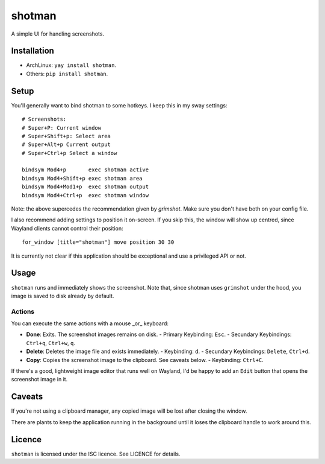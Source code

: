 shotman
=======

A simple UI for handling screenshots.

Installation
------------

- ArchLinux: ``yay install shotman``.
- Others: ``pip install shotman``.

Setup
-----

You'll generally want to bind shotman to some hotkeys. I keep this in my sway
settings::

    # Screenshots:
    # Super+P: Current window
    # Super+Shift+p: Select area
    # Super+Alt+p Current output
    # Super+Ctrl+p Select a window

    bindsym Mod4+p       exec shotman active
    bindsym Mod4+Shift+p exec shotman area
    bindsym Mod4+Mod1+p  exec shotman output
    bindsym Mod4+Ctrl+p  exec shotman window

Note: the above supercedes the recommendation given by `grimshot`. Make sure you don't
have both on your config file.

I also recommend adding settings to position it on-screen. If you skip this, the window
will show up centred, since Wayland clients cannot control their position::

    for_window [title="shotman"] move position 30 30

It is currently not clear if this application should be exceptional and use a
privileged API or not.

Usage
-----

``shotman`` runs and immediately shows the screenshot. Note that, since shotman uses
``grimshot`` under the hood, you image is saved to disk already by default.

Actions
~~~~~~~

You can execute the same actions with a mouse _or_ keyboard:

- **Done**: Exits. The screenshot images remains on disk.
  - Primary Keybinding: ``Esc``.
  - Secundary Keybindings: ``Ctrl+q``, ``Ctrl+w``, ``q``.
- **Delete**: Deletes the image file and exists immediately.
  - Keybinding: ``d``.
  - Secundary Keybindings: ``Delete``, ``Ctrl+d``.
- **Copy**: Copies the screenshot image to the clipboard. See caveats below.
  - Keybinding: ``Ctrl+C``.

If there's a good, lightweight image editor that runs well on Wayland, I'd be happy to
add an ``Edit`` button that opens the screenshot image in it.

Caveats
-------

If you're not using a clipboard manager, any copied image will be lost after closing
the window.

There are plants to keep the application running in the background until it loses the
clipboard handle to work around this.

Licence
-------

``shotman`` is licensed under the ISC licence. See LICENCE for details.
